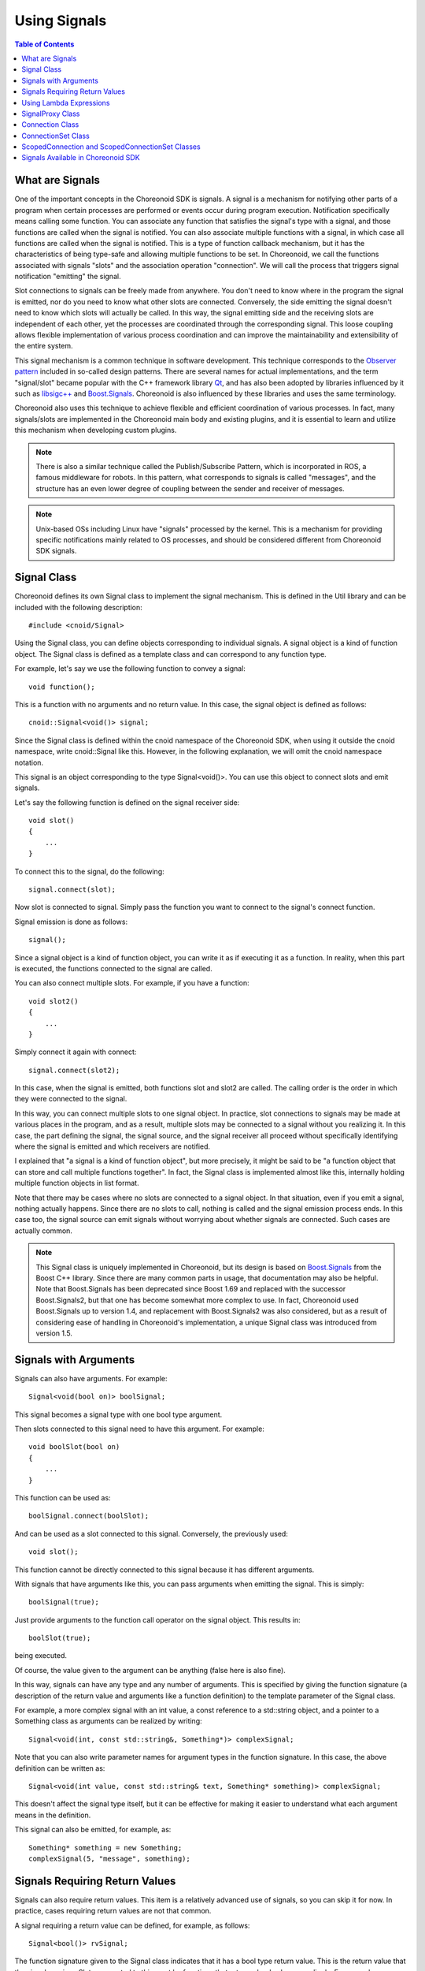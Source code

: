 ==============
Using Signals
==============

.. contents:: Table of Contents
   :local:

.. highlight:: cpp

What are Signals
----------------

One of the important concepts in the Choreonoid SDK is signals. A signal is a mechanism for notifying other parts of a program when certain processes are performed or events occur during program execution. Notification specifically means calling some function. You can associate any function that satisfies the signal's type with a signal, and those functions are called when the signal is notified. You can also associate multiple functions with a signal, in which case all functions are called when the signal is notified. This is a type of function callback mechanism, but it has the characteristics of being type-safe and allowing multiple functions to be set. In Choreonoid, we call the functions associated with signals "slots" and the association operation "connection". We will call the process that triggers signal notification "emitting" the signal.

Slot connections to signals can be freely made from anywhere. You don't need to know where in the program the signal is emitted, nor do you need to know what other slots are connected. Conversely, the side emitting the signal doesn't need to know which slots will actually be called. In this way, the signal emitting side and the receiving slots are independent of each other, yet the processes are coordinated through the corresponding signal. This loose coupling allows flexible implementation of various process coordination and can improve the maintainability and extensibility of the entire system.

This signal mechanism is a common technique in software development. This technique corresponds to the `Observer pattern <https://en.wikipedia.org/wiki/Observer_pattern>`_ included in so-called design patterns. There are several names for actual implementations, and the term "signal/slot" became popular with the C++ framework library `Qt <https://www.qt.io/>`_, and has also been adopted by libraries influenced by it such as `libsigc++ <https://libsigcplusplus.github.io/libsigcplusplus/>`_ and `Boost.Signals <https://www.boost.org/doc/libs/1_68_0/doc/html/signals.html>`_. Choreonoid is also influenced by these libraries and uses the same terminology.

Choreonoid also uses this technique to achieve flexible and efficient coordination of various processes. In fact, many signals/slots are implemented in the Choreonoid main body and existing plugins, and it is essential to learn and utilize this mechanism when developing custom plugins.

.. note:: There is also a similar technique called the Publish/Subscribe Pattern, which is incorporated in ROS, a famous middleware for robots. In this pattern, what corresponds to signals is called "messages", and the structure has an even lower degree of coupling between the sender and receiver of messages.

.. note:: Unix-based OSs including Linux have "signals" processed by the kernel. This is a mechanism for providing specific notifications mainly related to OS processes, and should be considered different from Choreonoid SDK signals.


Signal Class
------------

Choreonoid defines its own Signal class to implement the signal mechanism. This is defined in the Util library and can be included with the following description: ::

 #include <cnoid/Signal>

Using the Signal class, you can define objects corresponding to individual signals. A signal object is a kind of function object. The Signal class is defined as a template class and can correspond to any function type.

For example, let's say we use the following function to convey a signal: ::

 void function();

This is a function with no arguments and no return value. In this case, the signal object is defined as follows: ::

 cnoid::Signal<void()> signal;

Since the Signal class is defined within the cnoid namespace of the Choreonoid SDK, when using it outside the cnoid namespace, write cnoid::Signal like this. However, in the following explanation, we will omit the cnoid namespace notation.

This signal is an object corresponding to the type Signal<void()>. You can use this object to connect slots and emit signals.

Let's say the following function is defined on the signal receiver side: ::

 void slot()
 {
     ...
 }

To connect this to the signal, do the following: ::

 signal.connect(slot);

Now slot is connected to signal. Simply pass the function you want to connect to the signal's connect function.

Signal emission is done as follows: ::

 signal();

Since a signal object is a kind of function object, you can write it as if executing it as a function. In reality, when this part is executed, the functions connected to the signal are called.

You can also connect multiple slots. For example, if you have a function: ::

 void slot2()
 {
     ...
 }

Simply connect it again with connect: ::

 signal.connect(slot2);

In this case, when the signal is emitted, both functions slot and slot2 are called. The calling order is the order in which they were connected to the signal.

In this way, you can connect multiple slots to one signal object. In practice, slot connections to signals may be made at various places in the program, and as a result, multiple slots may be connected to a signal without you realizing it. In this case, the part defining the signal, the signal source, and the signal receiver all proceed without specifically identifying where the signal is emitted and which receivers are notified.

I explained that "a signal is a kind of function object", but more precisely, it might be said to be "a function object that can store and call multiple functions together". In fact, the Signal class is implemented almost like this, internally holding multiple function objects in list format.

Note that there may be cases where no slots are connected to a signal object. In that situation, even if you emit a signal, nothing actually happens. Since there are no slots to call, nothing is called and the signal emission process ends. In this case too, the signal source can emit signals without worrying about whether signals are connected. Such cases are actually common.

.. note:: This Signal class is uniquely implemented in Choreonoid, but its design is based on `Boost.Signals <https://www.boost.org/doc/libs/1_68_0/doc/html/signals.html>`_ from the Boost C++ library. Since there are many common parts in usage, that documentation may also be helpful. Note that Boost.Signals has been deprecated since Boost 1.69 and replaced with the successor Boost.Signals2, but that one has become somewhat more complex to use. In fact, Choreonoid used Boost.Signals up to version 1.4, and replacement with Boost.Signals2 was also considered, but as a result of considering ease of handling in Choreonoid's implementation, a unique Signal class was introduced from version 1.5.

.. _plugin-dev-signals-parameters:

Signals with Arguments
----------------------

Signals can also have arguments. For example: ::

 Signal<void(bool on)> boolSignal;

This signal becomes a signal type with one bool type argument.

Then slots connected to this signal need to have this argument. For example: ::

 void boolSlot(bool on)
 {
     ...
 }

This function can be used as: ::

 boolSignal.connect(boolSlot);

And can be used as a slot connected to this signal. Conversely, the previously used: ::

 void slot();

This function cannot be directly connected to this signal because it has different arguments.

With signals that have arguments like this, you can pass arguments when emitting the signal. This is simply: ::

 boolSignal(true);

Just provide arguments to the function call operator on the signal object. This results in: ::

 boolSlot(true);

being executed.

Of course, the value given to the argument can be anything (false here is also fine).

In this way, signals can have any type and any number of arguments. This is specified by giving the function signature (a description of the return value and arguments like a function definition) to the template parameter of the Signal class.

For example, a more complex signal with an int value, a const reference to a std::string object, and a pointer to a Something class as arguments can be realized by writing: ::

 Signal<void(int, const std::string&, Something*)> complexSignal;

Note that you can also write parameter names for argument types in the function signature. In this case, the above definition can be written as: ::

 Signal<void(int value, const std::string& text, Something* something)> complexSignal;

This doesn't affect the signal type itself, but it can be effective for making it easier to understand what each argument means in the definition.

This signal can also be emitted, for example, as: ::

 Something* something = new Something;
 complexSignal(5, "message", something);

Signals Requiring Return Values
-------------------------------

Signals can also require return values. This item is a relatively advanced use of signals, so you can skip it for now. In practice, cases requiring return values are not that common.

A signal requiring a return value can be defined, for example, as follows: ::

 Signal<bool()> rvSignal;

The function signature given to the Signal class indicates that it has a bool type return value. This is the return value that the signal requires. Slots connected to this must be functions that return a bool value accordingly. For example: ::

 bool rvSlot()
 {
     return true;
 }

Such a function.

If you connect this as: ::

 rvSignal.connect(rvSlot);

You can get a bool return value when emitting the signal as: ::

 bool result = rvSignal();

In this example, true is returned and set in the variable result.

This can be used when the signal source wants to know how the receiver processed it. Return values can be of any type other than bool.

However, the return value returned to the signal source may not always be clear. In the above example, if only one slot is connected to the signal, it seems fine if that slot's return value is returned as is. However, if no slots are connected, or if multiple slots are connected, how should the return value be determined? If no slots are connected, there is no value to return. Also, if multiple slots are connected and each slot returns a different value, which value should be returned to the source? These cannot be determined without some rules.

Therefore, there is also a mechanism to solve this for signals requiring return values. This is set with the second argument of the Signal class template parameter. This has a default value, in which case the "value returned by the last called slot" is returned to the signal source. In this case, if no signals are connected, the returned value is undefined.

If you want to change this behavior, specify the second argument of the template parameter. For example: ::

 Signal<bool(), LogicalSum> rvSumSignal;

The returned value becomes the logical sum of the values returned by the slots. That is, if any one slot returns true, it becomes true; otherwise, it becomes false. Another option: ::

 Signal<bool(), LogicalProduct> rvProductSignal;

The returned value becomes the logical product of the values returned by the slots. In this case, if all slots return true, it becomes true, but if any one returns false, it becomes false. As a special situation, if no slots exist, true is returned.

LogicalSum and LogicalProduct given here are objects called Combiners. These are function objects that receive the return values of each slot as iterators and determine the final return value. LogicalSum and LogicalProduct are Combiners predefined in the Signal header. For example, LogicalSum is defined as follows: ::

 class LogicalSum
 {
 public:
     typedef bool result_type;
     template<typename InputIterator>
     bool operator()(InputIterator iter, InputIterator last) const {
         bool result = false;
         while(iter != last){
             if(iter.isReady()){
                 result |= *iter;
             }
             ++iter;
         }
         return result;
     }
 };

The function object's argument InputIterator is an iterator corresponding to each slot's return value, which is looped until the end point last. The key to this implementation is: ::

 result |= *iter;

This ensures that the logical sum of all return values is ultimately returned.

Since any function object with the same format can be set for this part, if you need a different method of determining return values than the default processing, LogicalSum, or LogicalProduct, write and provide a corresponding Combiner yourself.

Using Lambda Expressions
------------------------

Functions connected to signals as slots can be any function that can be called with the same signature as the signal. Therefore, slots don't necessarily need to be statically defined general functions as in the above examples; they can also support various function objects. As one example, it's also possible to use lambda expressions introduced in C++11, which increases the flexibility of slot connections.

As an example of using lambda expressions, first, connection to class member functions (instance functions) becomes possible. For example: ::

 Signal<void()> signal;

And the class: ::

 class A
 {
 public:
     A();
     void functionA();
 };

are defined. Assuming an object of class A is defined as: ::

 A object;

To associate the signal with a call to member function functionA for this object: ::

 signal.connect([&object](){ object.functionA(); });

Or when making similar associations from a function of class A, for example, from the constructor: ::

 A::A()
 {
     signal.connect([this](){ functionA(); });
 }

You can also write it like this.

By using lambda expressions to capture object instances and calling the desired member function within the lambda expression, member functions can also be connected as slots.

In addition to supplementing the hidden argument this of member functions, it's also possible to supplement normal function arguments with lambda expressions.

For example, let's say you want to connect the following function to the above signal: ::

 void functionB(const std::string& text);

In this case, the argument text cannot be obtained from the signal, but if you can determine this string by other means, you can incorporate it into a lambda expression. If a predetermined string is fine: ::

 signal.connect([](){ functionB("Specified Text"); });

You can do something like this, or if you want to specify it with another variable: ::

 string text;

 ...

 signal.connect([text](){ functionB(text); });

It's also possible to do this.

Conversely, you can also connect with functions that don't have arguments included in the signal. For example, for the signal introduced in :ref:`plugin-dev-signals-parameters`: ::

 Signal<void(int value, const std::string& text, Something* something)> complexSignal;

Let's say you want to connect the following function: ::

 void slotWithoutText(int value, Something* something);

This function doesn't have the argument text defined in the signal, so it cannot be connected as is. Even in such cases, you can realize the connection to the signal by making a call that ignores the text value in a lambda expression that also has text as an argument. That is: ::

 complexSignal.connect(
     [](int value, const std::string&, Something* something){
         slotWithoutText(value, something);
     });

.. _plugin-dev-signal-proxy:
     
SignalProxy Class
-----------------

When you include the Signal header, you can also use the SignalProxy class. This generates a proxy object that only allows connection operations for a certain signal object.

For example, let's say a class defines a signal called sigUpdated to convey its state changes. Here's an example showing only the signal part of such a class: ::

 class B
 {
 public:
     Signal<void()> sigUpdated;
 };

Assuming an object of this class is defined as: ::

 B object;

To connect with this signal: ::

 object.sigUpdated.connect(slot);

You can write like this.

However, in this case, since all functions of the signal object can be called, you can emit signals from anywhere: ::

 object.sigUpdate();

However, this signal should originally be emitted when the object's state changes, and it's not something that should be emitted from anywhere. Generally, most signals limit the situations in which they are emitted.

In this case, the problem is that the side connecting the signal can also emit signals. The SignalProxy class is provided to prevent this.

Rewriting the above class B using this becomes: ::

 class B
 {
 public:
     SignalProxy<void()> sigUpdated() { return sigUpdated_; }
 private:
     Signal<void()> sigUpdated_;
 };

SignalProxy is also defined as a template class, and like the Signal class, it takes a function signature as a template parameter. This signature needs to be the same as the target signal. And with the SignalProxy constructor, you can generate a proxy object corresponding to the target Signal object.

In this case, the connecting side can connect functions as: ::

 object.sigUpdated().connect(slot);

The difference from before is that it becomes a member function call to get the SignalProxy, but the connect function can be used the same as before.

In this case, you can connect via SignalProxy, but you cannot emit signals. That is, you cannot do: ::

 object.sigUpdate()();

Since the signal body sigUpdated_ is defined as a private member of class B, the emission of this signal can be managed by the implementation of class B. By introducing SignalProxy in this way, you can separate what can be done between the signal definition source and the connection side. That is, the connection side can only connect, and the emission method can be managed by the signal definition source.

In fact, signals defined in Choreonoid SDK classes return SignalProxy in most cases, and signal emission is done by other means.

.. _plugin-dev-signals-connection-class:

Connection Class
----------------

Once you connect a slot to a signal, that connection is maintained as long as the signal object exists. However, there are times when you want to disconnect the signal and slot connection. The class for doing this is the Connection class. This class becomes available like the Signal class when you include the Signal header.

Actually, the slot connections using the connect function shown so far had a return value. That is an object of the Connection class.

This object can be received by the caller of the connect function. This can be written as follows: ::

 Connection connection = signal.connect(slot);

You can manage the connection with this connection object. To disconnect, just execute the disconnect function as follows: ::

 connection.disconnect();

This disconnects the connection, and after that, the slot function will not be called even if this signal is emitted. In situations where the signal receiver object is destroyed and the slot function cannot be called, you must always disconnect beforehand.

Note that if the signal is destroyed before disconnection, all connections to that signal are automatically disconnected, and the corresponding Connection objects are invalidated. Therefore, if the signal is destroyed first, there's no need to disconnect on the slot side afterward, and even if you do, it will just be ignored without any problems.

Besides disconnection, you can determine whether it's currently connected with: ::

 bool connected = connection.connected();

Another important feature of the Connection class is the connection blocking feature. If you do: ::

 connection.block();

After that, slots will not be called even if signals are emitted. However, in this case, the connection itself is not disconnected. And if you do: ::

 connection.unblock();

Slots will be called again. You can determine whether it's currently blocked with: ::

 bool blocked = connection.isBlocked();

This blocking feature is used in situations where you want to temporarily avoid calling slots.

By the way, with this blocking feature, you need to match block and unblock one-to-one in a relatively short execution range, but if you do: ::

 auto block = connection.scopedBlock();

Block and unblock will be automatically executed at the beginning and end of this block variable's lifetime. This is processed by the constructor and destructor of the Connection::ScopedBlock type object returned by the scopedBlock function.

ConnectionSet Class
-------------------

While Connection was a class for managing a single connection, ConnectionSet is also available as a class for managing multiple connections at once. The usage is almost the same as Connection, but it differs in that it can hold multiple Connections.

For example: ::

 Signal<void()> signalA;
 Signal<void(bool)> signalB;
 Signal<void(int)> signalC;

Let's say there are three signals, and you want to connect corresponding slot functions to use them. However, you want to disconnect all three connections at once when necessary.

You can define three Connection objects as: ::

 Connection connectionA;
 Connection connectionB;
 Connection connectionC;

And connect them as: ::

 connectionA = signalA.connect(slotA);
 connectionB = signalB.connect(slotB);
 connectionC = signalC.connect(slotC);

And when disconnection is needed: ::

 connectionA.disconnect();
 connectionB.disconnect();
 connectionC.disconnect();

This would work, but it becomes a bit cumbersome because you need to manage three Connection objects. It's not uncommon to handle even more signal connections at once.

For this, enable the ConnectionSet class with the following description: ::

 #include <cnoid/ConnectionSet>

Define one ConnectionSet type object as: ::

 ConnectionSet connections;

And when connecting: ::

 connections.add(signalA.connect(slotA));
 connections.add(signalB.connect(slotB));
 connections.add(signalC.connect(slotC));

Then you can disconnect all connections with just: ::

 connections.disconnect();

At this time, each connection is released from the management of connections.

For connection blocking, similar to Connection: ::

 connections.block();

 ...


 connections.unblock();

You can use it like this, and scopedBlock can also be used similarly: ::

 auto block = connections.scopedBlock();

You can determine whether there are currently managed connections with: ::

 bool empty = connections.empty();

And you can get the number of managed connections with: ::

 int n = connections.numConnections();

.. _plugin-dev-signals-scoped-connection:

ScopedConnection and ScopedConnectionSet Classes
-------------------------------------------------

When disconnecting signal connections using Connection or ConnectionSet, you need to explicitly call the disconnect function.
In this case, the programmer needs to be careful about when to disconnect.

On the other hand, there are many cases where you want to match signal connections with a certain processing scope or object lifetime.
In that case, it's reasonable to automatically disconnect according to the processing scope or object lifetime.
The classes for doing this are ScopedConnection and ScopedConnectionSet.
They are Connection and ConnectionSet with added automatic disconnection functionality, respectively.

For example, if you want to receive notifications from signals only during a certain processing scope: ::

 {
     ScopedConnection connection = signal.connect(slot);

     ...

 }

Then at the timing of leaving this scope, that is, when connection is destroyed, the connection between signal and slot is automatically disconnected.

Or if you want to disconnect in accordance with an object's lifetime, define ScopedConnection as a class member variable: ::

 class C
 {
 public:
     C();
     void slot();
 private:
     ScopedConnection connection;
 };


For example, if you connect to a signal in this class's constructor: ::

 C::C()
 {
     connection = signal.connect([this](){ slot(); });
 }

Then if there's a processing flow like: ::

 C* c = new C;

 ...


 delete c;

The signal connection is made when object c is created, and the signal connection is automatically disconnected when c is destroyed.

Even when using the regular Connection class, you could define C's destructor and explicitly disconnect there: ::

 C::~C()
 {
     connection.disconnect();
 }

But with ScopedConnection, you can omit this description, allowing more reliable and efficient disconnection.

Note that as mentioned in :ref:`plugin-dev-signals-connection-class`, the signal might be destroyed first, but there's no problem in that case either. In that case, the connection is already disconnected, and nothing is processed when ScopedConnection is destroyed.

ScopedConnectionSet can manage multiple Connections like ConnectionSet, and in addition, connections are disconnected in the destructor like ScopedConnection. Of course, in this case, all managed connections are disconnected.


Signals Available in Choreonoid SDK
-----------------------------------

We have explained how to use signals above.

Many signals are defined in the Choreonoid SDK. You can check what classes are actually available in the `API Reference Manual <https://choreonoid.org/en/documents/reference/latest/index.html>`_. For example, the `Item class <https://choreonoid.org/en/documents/reference/latest/classcnoid_1_1Item.html>`_, one of the main classes in the Choreonoid SDK, defines 10 signals. Here are excerpts of some signal definitions from them: ::

 SignalProxy<void(const std::string &oldName)> sigNameChanged();
 SignalProxy<void()> sigPositionChanged();
 SignalProxy<void()> sigDisconnectedFromRoot();
 SignalProxy<void(bool on)> sigSelectionChanged();
 SignalProxy<void(bool on)> sigCheckToggled(int checkId=PrimaryCheck);
 SignalProxy<void()> sigUpdated();

While we'll omit the details of each signal here, you can see that they all have the following characteristics:

* Defined as member functions that return SignalProxy

 These are defined for use by the signal connection side. Signal emission is either done in conjunction with object behavior separately or through dedicated functions for signal emission.

* Member function names are in the format sigXXXXX, all with the prefix sig

 All signals defined in the Choreonoid SDK follow this naming convention. The sig prefix indicates that it's a signal.

By understanding these rules, you can determine what signals are available by checking class definitions in the `API Reference Manual <https://choreonoid.org/en/documents/reference/latest/index.html>`_ and other resources. This guide will also introduce practical examples of signal use from here on. Since using signals well in actual plugin development makes it easier to achieve desired functionality, please make sure to utilize them.